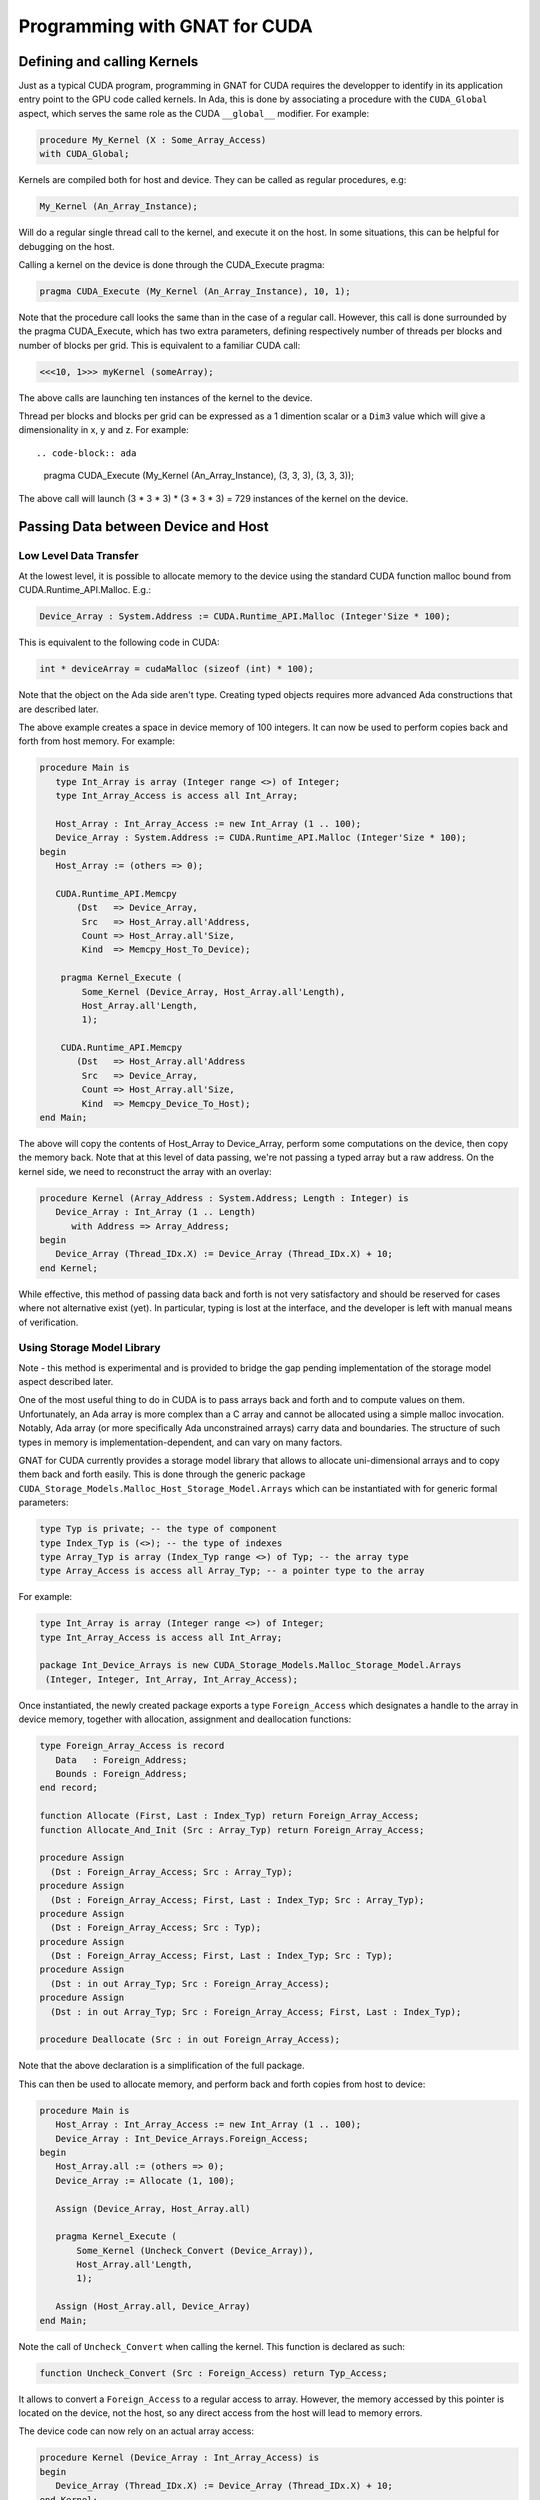 **************************************
Programming with GNAT for CUDA
**************************************

Defining and calling Kernels
============================

Just as a typical CUDA program, programming in GNAT for CUDA requires the 
developper to identify in its application entry point to the GPU code called
kernels. In Ada, this is done by associating a procedure with the ``CUDA_Global``
aspect, which serves the same role as the CUDA ``__global__`` modifier. For 
example:

.. code-block:: ada

    procedure My_Kernel (X : Some_Array_Access)
    with CUDA_Global;

Kernels are compiled both for host and device. They can be called as regular
procedures, e.g:

.. code-block:: ada

    My_Kernel (An_Array_Instance);

Will do a regular single thread call to the kernel, and execute it on the host.
In some situations, this can be helpful for debugging on the host.

Calling a kernel on the device is done through the CUDA_Execute pragma:

.. code-block:: ada

    pragma CUDA_Execute (My_Kernel (An_Array_Instance), 10, 1);

Note that the procedure call looks the same than in the case of a regular call.
However, this call is done surrounded by the pragma CUDA_Execute, which has two
extra parameters, defining respectively number of threads per blocks and number
of blocks per grid. This is equivalent to a familiar CUDA call:

.. code-block:: c

    <<<10, 1>>> myKernel (someArray);

The above calls are launching ten instances of the kernel to the device.

Thread per blocks and blocks per grid can be expressed as a 1 dimention scalar
or a ``Dim3`` value which will give a dimensionality in x, y and z. For example::

.. code-block:: ada

   pragma CUDA_Execute (My_Kernel (An_Array_Instance), (3, 3, 3), (3, 3, 3));

The above call will launch (3 * 3 * 3) * (3 * 3 * 3) = 729 instances of the 
kernel on the device.

Passing Data between Device and Host
====================================

Low Level Data Transfer
-----------------------

At the lowest level, it is possible to allocate memory to the device using the
standard CUDA function malloc bound from CUDA.Runtime_API.Malloc. E.g.:

.. code-block:: ada

 Device_Array : System.Address := CUDA.Runtime_API.Malloc (Integer'Size * 100);

This is equivalent to the following code in CUDA:

.. code-block:: c

 int * deviceArray = cudaMalloc (sizeof (int) * 100);

Note that the object on the Ada side aren't type. Creating typed objects 
requires more advanced Ada constructions that are described later.

The above example creates a space in device memory of 100 integers. It can 
now be used to perform copies back and forth from host memory. For example:

.. code-block:: ada

    procedure Main is
       type Int_Array is array (Integer range <>) of Integer;
       type Int_Array_Access is access all Int_Array;

       Host_Array : Int_Array_Access := new Int_Array (1 .. 100);
       Device_Array : System.Address := CUDA.Runtime_API.Malloc (Integer'Size * 100);
    begin
       Host_Array := (others => 0);

       CUDA.Runtime_API.Memcpy
           (Dst   => Device_Array,
            Src   => Host_Array.all'Address,
            Count => Host_Array.all'Size,
            Kind  => Memcpy_Host_To_Device);

        pragma Kernel_Execute (
            Some_Kernel (Device_Array, Host_Array.all'Length),
            Host_Array.all'Length,
            1);

        CUDA.Runtime_API.Memcpy
           (Dst   => Host_Array.all'Address
            Src   => Device_Array,
            Count => Host_Array.all'Size,
            Kind  => Memcpy_Device_To_Host);
    end Main;

The above will copy the contents of Host_Array to Device_Array, perform some
computations on the device, then copy the memory back. Note that at this level
of data passing, we're not passing a typed array but a raw address. On the 
kernel side, we need to reconstruct the array with an overlay:

.. code-block:: ada

    procedure Kernel (Array_Address : System.Address; Length : Integer) is
       Device_Array : Int_Array (1 .. Length)
          with Address => Array_Address;
    begin
       Device_Array (Thread_IDx.X) := Device_Array (Thread_IDx.X) + 10;
    end Kernel;

While effective, this method of passing data back and forth is not very 
satisfactory and should be reserved for cases where not alternative exist (yet).
In particular, typing is lost at the interface, and the developer is left with
manual means of verification.

Using Storage Model Library
---------------------------

Note - this method is experimental and is provided to bridge the gap pending 
implementation of the storage model aspect described later.

One of the most useful thing to do in CUDA is to pass arrays back and forth
and to compute values on them. Unfortunately, an Ada array is more complex than
a C array and cannot be allocated using a simple malloc invocation. Notably,
Ada array (or more specifically Ada unconstrained arrays) carry data and 
boundaries. The structure of such types in memory is implementation-dependent,
and can vary on many factors.

GNAT for CUDA currently provides a storage model library that allows to allocate
uni-dimensional arrays and to copy them back and forth easily. This is done
through the generic package ``CUDA_Storage_Models.Malloc_Host_Storage_Model.Arrays``
which can be instantiated with for generic formal parameters:

.. code-block:: ada

   type Typ is private; -- the type of component
   type Index_Typ is (<>); -- the type of indexes
   type Array_Typ is array (Index_Typ range <>) of Typ; -- the array type
   type Array_Access is access all Array_Typ; -- a pointer type to the array

For example:

.. code-block:: ada

   type Int_Array is array (Integer range <>) of Integer;
   type Int_Array_Access is access all Int_Array;

   package Int_Device_Arrays is new CUDA_Storage_Models.Malloc_Storage_Model.Arrays 
    (Integer, Integer, Int_Array, Int_Array_Access);

Once instantiated, the newly created package exports a type ``Foreign_Access``
which designates a handle to the array in device memory, together with 
allocation, assignment and deallocation functions:

.. code-block:: ada

   type Foreign_Array_Access is record
      Data   : Foreign_Address;
      Bounds : Foreign_Address;
   end record;

   function Allocate (First, Last : Index_Typ) return Foreign_Array_Access;
   function Allocate_And_Init (Src : Array_Typ) return Foreign_Array_Access;

   procedure Assign
     (Dst : Foreign_Array_Access; Src : Array_Typ);
   procedure Assign
     (Dst : Foreign_Array_Access; First, Last : Index_Typ; Src : Array_Typ);
   procedure Assign
     (Dst : Foreign_Array_Access; Src : Typ);
   procedure Assign
     (Dst : Foreign_Array_Access; First, Last : Index_Typ; Src : Typ);
   procedure Assign
     (Dst : in out Array_Typ; Src : Foreign_Array_Access);
   procedure Assign
     (Dst : in out Array_Typ; Src : Foreign_Array_Access; First, Last : Index_Typ);

   procedure Deallocate (Src : in out Foreign_Array_Access);

Note that the above declaration is a simplification of the full package.

This can then be used to allocate memory, and perform back and forth copies from
host to device:

.. code-block:: ada

    procedure Main is
       Host_Array : Int_Array_Access := new Int_Array (1 .. 100);
       Device_Array : Int_Device_Arrays.Foreign_Access;
    begin
       Host_Array.all := (others => 0);
       Device_Array := Allocate (1, 100);

       Assign (Device_Array, Host_Array.all)
       
       pragma Kernel_Execute (
           Some_Kernel (Uncheck_Convert (Device_Array)),
           Host_Array.all'Length,
           1);

       Assign (Host_Array.all, Device_Array)
    end Main;

Note the call of ``Uncheck_Convert`` when calling the kernel. This function is 
declared as such:

.. code-block:: ada

    function Uncheck_Convert (Src : Foreign_Access) return Typ_Access;

It allows to convert a ``Foreign_Access`` to a regular access to array. However, the
memory accessed by this pointer is located on the device, not the host, so any
direct access from the host will lead to memory errors.

The device code can now rely on an actual array access:

.. code-block:: ada

    procedure Kernel (Device_Array : Int_Array_Access) is
    begin
       Device_Array (Thread_IDx.X) := Device_Array (Thread_IDx.X) + 10;
    end Kernel;

While this is clearly an improvement over the low level data transfer method, 
this is clearly not satisfactory. Notably, the ``Uncheck_Convert`` creates an
object that looks usable from the host, but which usage there will lead to memory
errors.

Using Storage Model Aspect
--------------------------

Storage Model is an extension to the Ada language that is currently under 
implementation. It is not yet available as part of the current version of the 
product but is on the close roadmap. Discussion around the generic capability 
can be found `here <https://github.com/AdaCore/ada-spark-rfcs/pull/76>`_.

GNAT for CUDA provides a storage model that maps to CUDA primitives for allocation,
deallocation and copy. It is declared in the package ``CUDA.Storage_Models``.
Users may used directly ``CUDA.Storage_Models.Model`` or create their own
instances.

When a pointer type is associated with a CUDA storage model, memory allocation
will happen on the device. This allocation can be a single operation, or multiple
allocations and copies as it is the case in GNAT for unconstrained arrays. For 
example:

.. code-block:: ada

    type Int_Array is array (Integer range <>) of Integer;

    type Int_Array_Device_Access is access Int_Array
       with Designated_Storage_Model => CUDA.Storage_Model.Model;

    Device_Array : Int_Array_Device_Access := new Int_Array (1 .. 100);    

Moreover, copies between host and device will be instrumented to call proper
CUDA memory copy operations. The code can now be written:

.. code-block:: ada

    procedure Main is
       type Int_Array_Host_Access is access Int_Array;

       Host_Array : Int_Array_Host_Access := new Int_Array (1 .. 100);
       Device_Array : Int_Array_Device_Access := new Int_Array'(Host_Array.all);
    begin
       pragma Kernel_Execute (
           Some_Kernel (Device_Array),
           Host_Array.all'Length,
           1);

       Host_Array.all := Device_Array.all;
    end Main;

On the kernel side, CUDA.Storage_Model.Model is implemented as being the native
storage model (as opposed to the foreign device one from the host). 
``Int_Array_Device_Access`` can be used directly:

.. code-block:: ada

    procedure Kernel (Device_Array : Int_Array_Device_Access) is
    begin
       Device_Array (Thread_IDx.X) := Device_Array (Thread_IDx.X) + 10;
    end Kernel;

This is the intended way of sharing memory between device and host. Note that
the storage model can be extended to support capabilities such as streaming or 
unified memory.

Specifying Compilation Side
===========================

As for CUDA, a GNAT for CUDA application contains code that may be compiled
exclusively for the host, the device or both. By default, all code is 
compiled for both the host and the device. Code can be identifed as only being
compilable for the device with the ``CUDA_Device`` aspect:

.. code-block:: ada

   procedure Some_Device_Procedure
      with CUDA_Device;

The above procedure will not exist on the host. Calling it will result in a
compilation error.

The correspoinding ``CUDA_Host`` aspect is currently not implemented.

Accessing Blocks and Threads Indexes and Dimensions
===================================================

GNAT for CUDA® allows to access block and thread indexes and dimensions in a way
that is similar to CUDA. Notably, the package ``CUDA.Runtime_API`` declares
``Block_Dim``, ``Grid_Dim``, ``Block_IDx`` and ``Thread_IDx`` which maps 
directly to the corresponding PTX registers. For example:

.. code-block:: ada

    I : Integer := Integer (Block_Dim.X * Block_IDx.Y + Thread_IDx.X);
